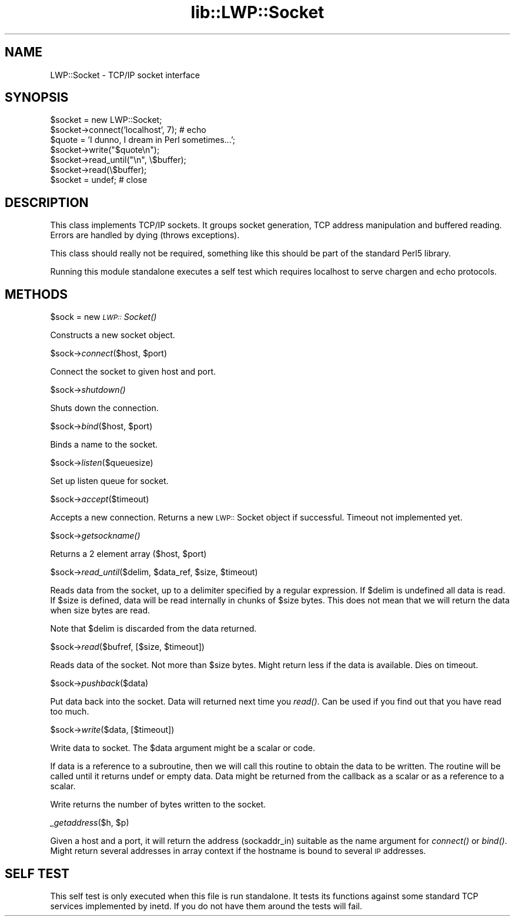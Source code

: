 .rn '' }`
''' $RCSfile$$Revision$$Date$
'''
''' $Log$
'''
.de Sh
.br
.if t .Sp
.ne 5
.PP
\fB\\$1\fR
.PP
..
.de Sp
.if t .sp .5v
.if n .sp
..
.de Ip
.br
.ie \\n(.$>=3 .ne \\$3
.el .ne 3
.IP "\\$1" \\$2
..
.de Vb
.ft CW
.nf
.ne \\$1
..
.de Ve
.ft R

.fi
..
'''
'''
'''     Set up \*(-- to give an unbreakable dash;
'''     string Tr holds user defined translation string.
'''     Bell System Logo is used as a dummy character.
'''
.tr \(*W-|\(bv\*(Tr
.ie n \{\
.ds -- \(*W-
.ds PI pi
.if (\n(.H=4u)&(1m=24u) .ds -- \(*W\h'-12u'\(*W\h'-12u'-\" diablo 10 pitch
.if (\n(.H=4u)&(1m=20u) .ds -- \(*W\h'-12u'\(*W\h'-8u'-\" diablo 12 pitch
.ds L" ""
.ds R" ""
'''   \*(M", \*(S", \*(N" and \*(T" are the equivalent of
'''   \*(L" and \*(R", except that they are used on ".xx" lines,
'''   such as .IP and .SH, which do another additional levels of
'''   double-quote interpretation
.ds M" """
.ds S" """
.ds N" """""
.ds T" """""
.ds L' '
.ds R' '
.ds M' '
.ds S' '
.ds N' '
.ds T' '
'br\}
.el\{\
.ds -- \(em\|
.tr \*(Tr
.ds L" ``
.ds R" ''
.ds M" ``
.ds S" ''
.ds N" ``
.ds T" ''
.ds L' `
.ds R' '
.ds M' `
.ds S' '
.ds N' `
.ds T' '
.ds PI \(*p
'br\}
.\"	If the F register is turned on, we'll generate
.\"	index entries out stderr for the following things:
.\"		TH	Title 
.\"		SH	Header
.\"		Sh	Subsection 
.\"		Ip	Item
.\"		X<>	Xref  (embedded
.\"	Of course, you have to process the output yourself
.\"	in some meaninful fashion.
.if \nF \{
.de IX
.tm Index:\\$1\t\\n%\t"\\$2"
..
.nr % 0
.rr F
.\}
.TH lib::LWP::Socket 3 "perl 5.004, patch 01" "27/Jan/97" "User Contributed Perl Documentation"
.IX Title "lib::LWP::Socket 3"
.UC
.IX Name "LWP::Socket - TCP/IP socket interface"
.if n .hy 0
.if n .na
.ds C+ C\v'-.1v'\h'-1p'\s-2+\h'-1p'+\s0\v'.1v'\h'-1p'
.de CQ          \" put $1 in typewriter font
.ft CW
'if n "\c
'if t \\&\\$1\c
'if n \\&\\$1\c
'if n \&"
\\&\\$2 \\$3 \\$4 \\$5 \\$6 \\$7
'.ft R
..
.\" @(#)ms.acc 1.5 88/02/08 SMI; from UCB 4.2
.	\" AM - accent mark definitions
.bd B 3
.	\" fudge factors for nroff and troff
.if n \{\
.	ds #H 0
.	ds #V .8m
.	ds #F .3m
.	ds #[ \f1
.	ds #] \fP
.\}
.if t \{\
.	ds #H ((1u-(\\\\n(.fu%2u))*.13m)
.	ds #V .6m
.	ds #F 0
.	ds #[ \&
.	ds #] \&
.\}
.	\" simple accents for nroff and troff
.if n \{\
.	ds ' \&
.	ds ` \&
.	ds ^ \&
.	ds , \&
.	ds ~ ~
.	ds ? ?
.	ds ! !
.	ds /
.	ds q
.\}
.if t \{\
.	ds ' \\k:\h'-(\\n(.wu*8/10-\*(#H)'\'\h"|\\n:u"
.	ds ` \\k:\h'-(\\n(.wu*8/10-\*(#H)'\`\h'|\\n:u'
.	ds ^ \\k:\h'-(\\n(.wu*10/11-\*(#H)'^\h'|\\n:u'
.	ds , \\k:\h'-(\\n(.wu*8/10)',\h'|\\n:u'
.	ds ~ \\k:\h'-(\\n(.wu-\*(#H-.1m)'~\h'|\\n:u'
.	ds ? \s-2c\h'-\w'c'u*7/10'\u\h'\*(#H'\zi\d\s+2\h'\w'c'u*8/10'
.	ds ! \s-2\(or\s+2\h'-\w'\(or'u'\v'-.8m'.\v'.8m'
.	ds / \\k:\h'-(\\n(.wu*8/10-\*(#H)'\z\(sl\h'|\\n:u'
.	ds q o\h'-\w'o'u*8/10'\s-4\v'.4m'\z\(*i\v'-.4m'\s+4\h'\w'o'u*8/10'
.\}
.	\" troff and (daisy-wheel) nroff accents
.ds : \\k:\h'-(\\n(.wu*8/10-\*(#H+.1m+\*(#F)'\v'-\*(#V'\z.\h'.2m+\*(#F'.\h'|\\n:u'\v'\*(#V'
.ds 8 \h'\*(#H'\(*b\h'-\*(#H'
.ds v \\k:\h'-(\\n(.wu*9/10-\*(#H)'\v'-\*(#V'\*(#[\s-4v\s0\v'\*(#V'\h'|\\n:u'\*(#]
.ds _ \\k:\h'-(\\n(.wu*9/10-\*(#H+(\*(#F*2/3))'\v'-.4m'\z\(hy\v'.4m'\h'|\\n:u'
.ds . \\k:\h'-(\\n(.wu*8/10)'\v'\*(#V*4/10'\z.\v'-\*(#V*4/10'\h'|\\n:u'
.ds 3 \*(#[\v'.2m'\s-2\&3\s0\v'-.2m'\*(#]
.ds o \\k:\h'-(\\n(.wu+\w'\(de'u-\*(#H)/2u'\v'-.3n'\*(#[\z\(de\v'.3n'\h'|\\n:u'\*(#]
.ds d- \h'\*(#H'\(pd\h'-\w'~'u'\v'-.25m'\f2\(hy\fP\v'.25m'\h'-\*(#H'
.ds D- D\\k:\h'-\w'D'u'\v'-.11m'\z\(hy\v'.11m'\h'|\\n:u'
.ds th \*(#[\v'.3m'\s+1I\s-1\v'-.3m'\h'-(\w'I'u*2/3)'\s-1o\s+1\*(#]
.ds Th \*(#[\s+2I\s-2\h'-\w'I'u*3/5'\v'-.3m'o\v'.3m'\*(#]
.ds ae a\h'-(\w'a'u*4/10)'e
.ds Ae A\h'-(\w'A'u*4/10)'E
.ds oe o\h'-(\w'o'u*4/10)'e
.ds Oe O\h'-(\w'O'u*4/10)'E
.	\" corrections for vroff
.if v .ds ~ \\k:\h'-(\\n(.wu*9/10-\*(#H)'\s-2\u~\d\s+2\h'|\\n:u'
.if v .ds ^ \\k:\h'-(\\n(.wu*10/11-\*(#H)'\v'-.4m'^\v'.4m'\h'|\\n:u'
.	\" for low resolution devices (crt and lpr)
.if \n(.H>23 .if \n(.V>19 \
\{\
.	ds : e
.	ds 8 ss
.	ds v \h'-1'\o'\(aa\(ga'
.	ds _ \h'-1'^
.	ds . \h'-1'.
.	ds 3 3
.	ds o a
.	ds d- d\h'-1'\(ga
.	ds D- D\h'-1'\(hy
.	ds th \o'bp'
.	ds Th \o'LP'
.	ds ae ae
.	ds Ae AE
.	ds oe oe
.	ds Oe OE
.\}
.rm #[ #] #H #V #F C
.SH "NAME"
.IX Header "NAME"
LWP::Socket \- TCP/IP socket interface
.SH "SYNOPSIS"
.IX Header "SYNOPSIS"
.PP
.Vb 7
\& $socket = new LWP::Socket;
\& $socket->connect('localhost', 7); # echo
\& $quote = 'I dunno, I dream in Perl sometimes...';
\& $socket->write("$quote\en");
\& $socket->read_until("\en", \e$buffer);
\& $socket->read(\e$buffer);
\& $socket = undef;  # close
.Ve
.SH "DESCRIPTION"
.IX Header "DESCRIPTION"
This class implements TCP/IP sockets.  It groups socket generation,
TCP address manipulation and buffered reading. Errors are handled by
dying (throws exceptions).
.PP
This class should really not be required, something like this should
be part of the standard Perl5 library.
.PP
Running this module standalone executes a self test which requires
localhost to serve chargen and echo protocols.
.SH "METHODS"
.IX Header "METHODS"
.Sh "\f(CW$sock\fR = new \fI\s-1LWP::\s0Socket()\fR"
.IX Subsection "\f(CW$sock\fR = new \fI\s-1LWP::\s0Socket()\fR"
Constructs a new socket object.
.Sh "\f(CW$sock\fR\->\fIconnect\fR\|($host, \f(CW$port\fR)"
.IX Subsection "\f(CW$sock\fR\->\fIconnect\fR\|($host, \f(CW$port\fR)"
Connect the socket to given host and port.
.Sh "\f(CW$sock\fR\->\fIshutdown()\fR"
.IX Subsection "\f(CW$sock\fR\->\fIshutdown()\fR"
Shuts down the connection.
.Sh "\f(CW$sock\fR\->\fIbind\fR\|($host, \f(CW$port\fR)"
.IX Subsection "\f(CW$sock\fR\->\fIbind\fR\|($host, \f(CW$port\fR)"
Binds a name to the socket.
.Sh "\f(CW$sock\fR\->\fIlisten\fR\|($queuesize)"
.IX Subsection "\f(CW$sock\fR\->\fIlisten\fR\|($queuesize)"
Set up listen queue for socket.
.Sh "\f(CW$sock\fR\->\fIaccept\fR\|($timeout)"
.IX Subsection "\f(CW$sock\fR\->\fIaccept\fR\|($timeout)"
Accepts a new connection.  Returns a new \s-1LWP::\s0Socket object if successful.
Timeout not implemented yet.
.Sh "\f(CW$sock\fR\->\fIgetsockname()\fR"
.IX Subsection "\f(CW$sock\fR\->\fIgetsockname()\fR"
Returns a 2 element array ($host, \f(CW$port\fR)
.Sh "\f(CW$sock\fR\->\fIread_until\fR\|($delim, \f(CW$data_ref\fR, \f(CW$size\fR, \f(CW$timeout\fR)"
.IX Subsection "\f(CW$sock\fR\->\fIread_until\fR\|($delim, \f(CW$data_ref\fR, \f(CW$size\fR, \f(CW$timeout\fR)"
Reads data from the socket, up to a delimiter specified by a regular
expression.  If \f(CW$delim\fR is undefined all data is read.  If \f(CW$size\fR is
defined, data will be read internally in chunks of \f(CW$size\fR bytes.  This
does not mean that we will return the data when size bytes are read.
.PP
Note that \f(CW$delim\fR is discarded from the data returned.
.Sh "\f(CW$sock\fR\->\fIread\fR\|($bufref, [$size, \f(CW$timeout\fR])"
.IX Subsection "\f(CW$sock\fR\->\fIread\fR\|($bufref, [$size, \f(CW$timeout\fR])"
Reads data of the socket.  Not more than \f(CW$size\fR bytes.  Might return
less if the data is available.  Dies on timeout.
.Sh "\f(CW$sock\fR\->\fIpushback\fR\|($data)"
.IX Subsection "\f(CW$sock\fR\->\fIpushback\fR\|($data)"
Put data back into the socket.  Data will returned next time you
\fIread()\fR.  Can be used if you find out that you have read too much.
.Sh "\f(CW$sock\fR\->\fIwrite\fR\|($data, [$timeout])"
.IX Subsection "\f(CW$sock\fR\->\fIwrite\fR\|($data, [$timeout])"
Write data to socket.  The \f(CW$data\fR argument might be a scalar or code.
.PP
If data is a reference to a subroutine, then we will call this routine
to obtain the data to be written.  The routine will be called until it
returns undef or empty data.  Data might be returned from the callback
as a scalar or as a reference to a scalar.
.PP
Write returns the number of bytes written to the socket.
.Sh "\fI_getaddress\fR\|($h, \f(CW$p\fR)"
.IX Subsection "\fI_getaddress\fR\|($h, \f(CW$p\fR)"
Given a host and a port, it will return the address (sockaddr_in)
suitable as the \f(CWname\fR argument for \fIconnect()\fR or \fIbind()\fR. Might return
several addresses in array context if the hostname is bound to several
\s-1IP\s0 addresses.
.SH "SELF TEST"
.IX Header "SELF TEST"
This self test is only executed when this file is run standalone. It
tests its functions against some standard TCP services implemented by
inetd. If you do not have them around the tests will fail.

.rn }` ''
